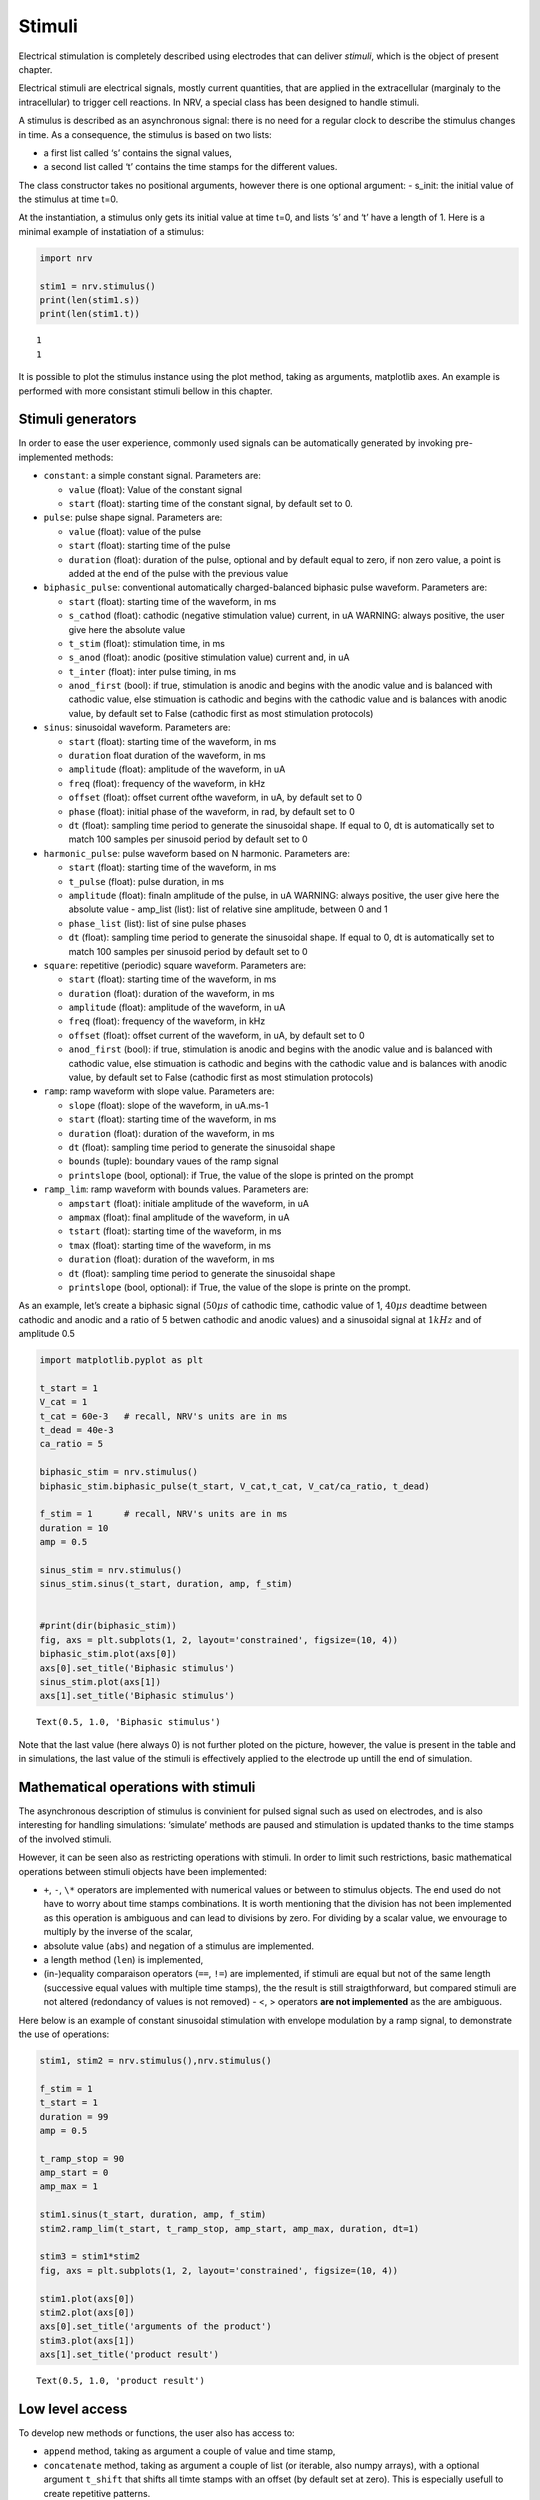 =======
Stimuli
=======

Electrical stimulation is completely described using electrodes that can
deliver *stimuli*, which is the object of present chapter.

Electrical stimuli are electrical signals, mostly current quantities,
that are applied in the extracellular (marginaly to the intracellular)
to trigger cell reactions. In NRV, a special class has been designed to
handle stimuli.

A stimulus is described as an asynchronous signal: there is no need for
a regular clock to describe the stimulus changes in time. As a
consequence, the stimulus is based on two lists: 

- a first list called ‘s’ contains the signal values, 

- a second list called ‘t’ contains the time stamps for the different values.

The class constructor takes no positional arguments, however there is
one optional argument: - s_init: the initial value of the stimulus at
time t=0.

At the instantiation, a stimulus only gets its initial value at time
t=0, and lists ‘s’ and ‘t’ have a length of 1. Here is a minimal example
of instatiation of a stimulus:

.. code:: python3

    import nrv
    
    stim1 = nrv.stimulus()
    print(len(stim1.s))
    print(len(stim1.t))


.. parsed-literal::

    1
    1


It is possible to plot the stimulus instance using the plot method, taking as arguments, matplotlib axes. An example is performed with more
consistant stimuli bellow in this chapter.

Stimuli generators
==================

In order to ease the user experience, commonly used signals can be
automatically generated by invoking pre-implemented methods: 

* ``constant``: a simple constant signal. Parameters are: 

  * ``value`` (float): Value of the constant signal 
  * ``start`` (float): starting time of the constant signal, by default set to 0.


* ``pulse``: pulse shape signal. Parameters are: 

  * ``value`` (float): value of the pulse 
  * ``start`` (float): starting time of the pulse 
  * ``duration`` (float): duration of the pulse, optional and by default equal to zero, if non zero value, a point is added at the end of the pulse with the previous value 


* ``biphasic_pulse``: conventional automatically charged-balanced biphasic pulse waveform. Parameters are: 

  * ``start`` (float): starting time of the waveform, in ms 
  * ``s_cathod`` (float): cathodic (negative stimulation value) current, in uA WARNING: always positive, the user give here the absolute value 
  * ``t_stim`` (float): stimulation time, in ms 
  * ``s_anod`` (float): anodic (positive stimulation value) current and, in uA
  * ``t_inter`` (float): inter pulse timing, in ms 
  * ``anod_first`` (bool): if true, stimulation is anodic and begins with the anodic value and is balanced with cathodic value, else stimuation is cathodic and begins with the cathodic value and is balances with anodic value, by default set to False (cathodic first as most stimulation protocols) 


* ``sinus``: sinusoidal waveform. Parameters are: 
  
  * ``start`` (float): starting time of the waveform, in ms 
  * ``duration`` float duration of the waveform, in ms
  * ``amplitude`` (float): amplitude of the waveform, in uA 
  * ``freq`` (float): frequency of the waveform, in kHz 
  * ``offset`` (float): offset current ofthe waveform, in uA, by default set to 0 
  * ``phase`` (float): initial phase of the waveform, in rad, by default set to 0 
  * ``dt`` (float): sampling time period to generate the sinusoidal shape. If equal to 0, dt is automatically set to match 100 samples per sinusoid period by default set to 0 


* ``harmonic_pulse``: pulse waveform based on N harmonic. Parameters are: 
  
  * ``start`` (float): starting time of the waveform, in ms
  * ``t_pulse`` (float): pulse duration, in ms
  * ``amplitude`` (float): finaln amplitude of the pulse, in uA WARNING: always positive, the user give here the absolute value - amp_list (list): list of relative sine amplitude, between 0 and 1 
  * ``phase_list`` (list): list of sine pulse phases 
  * ``dt`` (float): sampling time period to generate the sinusoidal shape. If equal to 0, dt is automatically set to match 100 samples per sinusoid period by default set to 0 


* ``square``: repetitive (periodic) square waveform. Parameters are:
  
  * ``start`` (float): starting time of the waveform, in ms 
  * ``duration`` (float): duration of the waveform, in ms
  * ``amplitude`` (float): amplitude of the waveform, in uA 
  * ``freq`` (float): frequency of the waveform, in kHz 
  * ``offset`` (float): offset current of the waveform, in uA, by default set to 0 
  * ``anod_first`` (bool): if true, stimulation is anodic and begins with the anodic value and is balanced with cathodic value, else stimuation is cathodic and begins with the cathodic value and is balances with anodic value, by default set to False (cathodic first as most stimulation protocols) 


* ``ramp``: ramp waveform with slope value. Parameters are: 
  
  * ``slope`` (float): slope of the waveform, in uA.ms-1 
  * ``start`` (float): starting time of the waveform, in ms 
  * ``duration`` (float): duration of the waveform, in ms 
  * ``dt`` (float): sampling time period to generate the sinusoidal shape 
  * ``bounds`` (tuple): boundary vaues of the ramp signal 
  * ``printslope`` (bool, optional): if True, the value of the slope is printed on the prompt 


* ``ramp_lim``: ramp waveform with bounds values. Parameters are: 
  
  * ``ampstart`` (float): initiale amplitude of the waveform, in uA 
  * ``ampmax`` (float): final amplitude of the waveform, in uA
  * ``tstart`` (float): starting time of the waveform, in ms
  * ``tmax`` (float): starting time of the waveform, in ms 
  * ``duration`` (float): duration of the waveform, in ms
  * ``dt`` (float): sampling time period to generate the sinusoidal shape 
  * ``printslope`` (bool, optional): if True, the value of the slope is printe on the prompt.


As an example, let’s create a biphasic signal (:math:`50\mu s` of
cathodic time, cathodic value of 1, :math:`40\mu s` deadtime between
cathodic and anodic and a ratio of 5 betwen cathodic and anodic values)
and a sinusoidal signal at :math:`1kHz` and of amplitude 0.5

.. code:: python3

    import matplotlib.pyplot as plt
    
    t_start = 1
    V_cat = 1
    t_cat = 60e-3   # recall, NRV's units are in ms
    t_dead = 40e-3
    ca_ratio = 5
    
    biphasic_stim = nrv.stimulus()
    biphasic_stim.biphasic_pulse(t_start, V_cat,t_cat, V_cat/ca_ratio, t_dead)
    
    f_stim = 1      # recall, NRV's units are in ms
    duration = 10
    amp = 0.5
    
    sinus_stim = nrv.stimulus()
    sinus_stim.sinus(t_start, duration, amp, f_stim)
    
    
    #print(dir(biphasic_stim))
    fig, axs = plt.subplots(1, 2, layout='constrained', figsize=(10, 4))
    biphasic_stim.plot(axs[0])
    axs[0].set_title('Biphasic stimulus')
    sinus_stim.plot(axs[1])
    axs[1].set_title('Biphasic stimulus')





.. parsed-literal::

    Text(0.5, 1.0, 'Biphasic stimulus')




.. image:: ../images/stimuli_3_1.png


Note that the last value (here always 0) is not further ploted on the picture, however, the value is present in the table and in simulations, the last value of the stimuli is effectively applied to the electrode up untill the end of simulation.


Mathematical operations with stimuli
====================================

The asynchronous description of stimulus is convinient for pulsed signal
such as used on electrodes, and is also interesting for handling
simulations: ‘simulate’ methods are paused and stimulation is updated
thanks to the time stamps of the involved stimuli.

However, it can be seen also as restricting operations with stimuli. In
order to limit such restrictions, basic mathematical operations between
stimuli objects have been implemented: 

* ``+``, ``-``, ``\*`` operators are implemented with numerical values or between to stimulus objects. The end used do not have to worry about time stamps combinations. It is worth mentioning that the division has not been implemented as this operation is ambiguous and can lead to divisions by zero. For dividing by a scalar value, we envourage to multiply by the inverse of the scalar,

* absolute value (``abs``) and negation of a stimulus are implemented. 

* a length method (``len``) is implemented, 

* (in-)equality comparaison operators (``==``, ``!=``) are implemented, if stimuli are equal but not of the same length (successive equal values with multiple time stamps), the the result is still straigthforward, but compared stimuli are not altered (redondancy of values is not removed) - <, > operators **are not implemented** as the are ambiguous.


Here below is an example of constant sinusoidal stimulation with
envelope modulation by a ramp signal, to demonstrate the use of
operations:

.. code:: python3

    stim1, stim2 = nrv.stimulus(),nrv.stimulus()
    
    f_stim = 1
    t_start = 1
    duration = 99
    amp = 0.5
    
    t_ramp_stop = 90
    amp_start = 0
    amp_max = 1
    
    stim1.sinus(t_start, duration, amp, f_stim)
    stim2.ramp_lim(t_start, t_ramp_stop, amp_start, amp_max, duration, dt=1)
    
    stim3 = stim1*stim2
    fig, axs = plt.subplots(1, 2, layout='constrained', figsize=(10, 4))
    
    stim1.plot(axs[0])
    stim2.plot(axs[0])
    axs[0].set_title('arguments of the product')
    stim3.plot(axs[1])
    axs[1].set_title('product result')





.. parsed-literal::

    Text(0.5, 1.0, 'product result')




.. image:: ../images/stimuli_6_1.png


Low level access
================

To develop new methods or functions, the user also has access to: 

* ``append`` method, taking as argument a couple of value and time stamp,
* ``concatenate`` method, taking as argument a couple of list (or iterable, also numpy arrays), with a optional argument ``t_shift`` that shifts all timte stamps with an offset (by default set at zero). This is especially usefull to create repetitive patterns.


